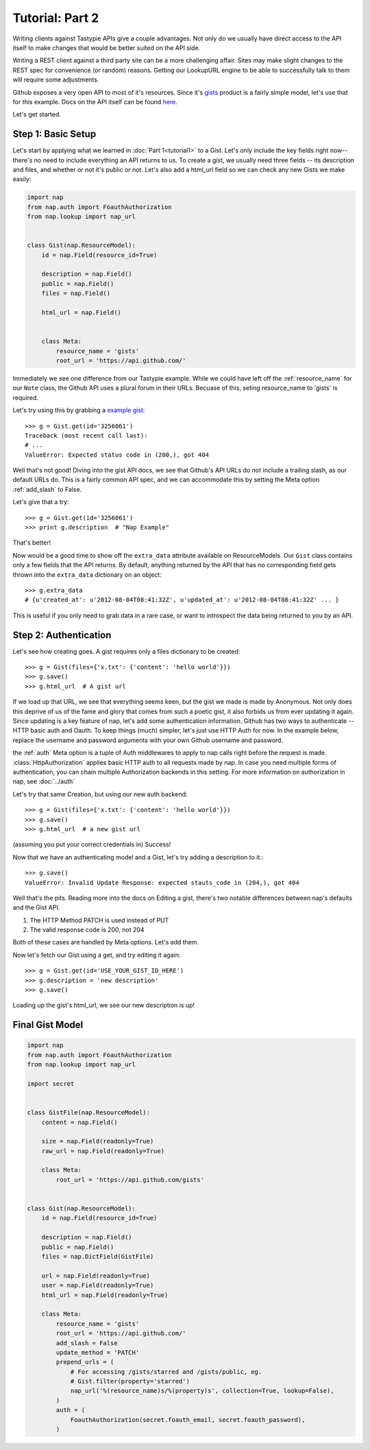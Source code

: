================
Tutorial: Part 2
================

Writing clients against Tastypie APIs give a couple advantages. Not only do we usually have direct access to the API itself to make changes that would be better suited on the API side.

Writing a REST client against a third party site can be a more challenging affair. Sites may make slight changes to the REST spec for convenience (or random) reasons. Getting our LookupURL engine to be able to successfully talk to them will require some adjustments.

Github exposes a very open API to most of it's resources. Since it's `gists`_ product is a fairly simple model, let's use that for this example. Docs on the API itself can be found `here`_.

.. _gists: https://gist.github.com/
.. _here: http://developer.github.com/v3/gists/

Let's get started.


Step 1: Basic Setup
===================

Let's start by applying what we learned in :doc:`Part 1<tutorial1>` to a Gist. Let's only include the key fields right now--there's no need to include everything an API returns to us. To create a gist, we usually need three fields -- its description and files, and whether or not it's public or not. Let's also add a html_url field so we can check any new Gists we make easily:

.. code-block:: python

    import nap
    from nap.auth import FoauthAuthorization
    from nap.lookup import nap_url


    class Gist(nap.ResourceModel):
        id = nap.Field(resource_id=True)

        description = nap.Field()
        public = nap.Field()
        files = nap.Field()

        html_url = nap.Field()


        class Meta:
            resource_name = 'gists'
            root_url = 'https://api.github.com/'

Immediately we see one difference from our Tastypie example. While we could have left off the :ref:`resource_name` for our ``Note`` class, the Github API uses a plural forum in their URLs. Becuase of this, seting resource_name to 'gists' is required.

Let's try using this by grabbing a `example gist`_::

    >>> g = Gist.get(id='3256061')
    Traceback (most recent call last):
    # ...
    ValueError: Expected status code in (200,), got 404

.. _example gist: https://gist.github.com/3256061

Well that's not good! Diving into the gist API docs, we see that Github's API URLs do *not* include a trailing slash, as our default URLs do. This is a fairly common API spec, and we can accommodate this by setting the Meta option :ref:`add_slash` to False.

.. code-block:: python
    :emphasize-lines: 14

    class Gist(nap.ResourceModel):
        id = nap.Field(resource_id=True)

        description = nap.Field()
        public = nap.Field()
        files = nap.Field()

        html_url = nap.Field()

        class Meta:
            resource_name = 'gists'
            root_url = 'https://api.github.com/'
            add_slash = False

Let's give that a try::

    >>> g = Gist.get(id='3256061')
    >>> print g.description  # "Nap Example"

That's better!

Now would be a good time to show off the ``extra_data`` attribute available on ResourceModels. Our ``Gist`` class contains only a few fields that the API returns. By default, anything returned by the API that has no corresponding field gets thrown into the ``extra_data`` dictionary on an object::

    >>> g.extra_data
    # {u'created_at': u'2012-08-04T08:41:32Z', u'updated_at': u'2012-08-04T08:41:32Z' ... }

This is useful if you only need to grab data in a rare case, or want to introspect the data being returned to you by an API.


Step 2: Authentication
======================

Let's see how creating goes. A gist requires only a files dictionary to be created::

    >>> g = Gist(files={'x.txt': {'content': 'hello world'}})
    >>> g.save()
    >>> g.html_url  # A gist url

If we load up that URL, we see that everything seems keen, but the gist we made is made by Anonymous. Not only does this deprive of us of the fame and glory that comes from such a poetic gist, it also forbids us from ever updating it again. Since updating is a key feature of nap, let's add some authentication information. Github has two ways to authenticate -- HTTP basic auth and Oauth. To keep things (much) simpler, let's just use HTTP Auth for now. In the example below, replace the username and password arguments with your own Github username and password.

.. code-block:: python
    :emphasize-lines: 15-20

    class Gist(nap.ResourceModel):
        id = nap.Field(resource_id=True)

        description = nap.Field()
        public = nap.Field()
        files = nap.Field()

        html_url = nap.Field()

        class Meta:
            resource_name = 'gists'
            root_url = 'https://api.github.com/'
            add_slash = False
            auth = (
                nap.auth.HttpAuthorization(
                    username="YOUR USERNAME",
                    password="YOUR PASSWORD"),
            )

the :ref:`auth` Meta option is a tuple of Auth middlewares to apply to nap calls right before the request is made. :class:`HttpAuthorization` applies basic HTTP auth to all requests made by nap. In case you need multiple forms of authentication, you can chain multiple Authorization backends in this setting. For more information on authorization in nap, see :doc:`../auth`

Let's try that same Creation, but using our new auth backend::

    >>> g = Gist(files={'x.txt': {'content': 'hello world'}})
    >>> g.save()
    >>> g.html_url  # a new gist url

(assuming you put your correct credentials in) Success!

Now that we have an authenticating model and a Gist, let's try adding a description to it.::

    >>> g.save()
    ValueError: Invalid Update Response: expected stauts_code in (204,), got 404

Well that's the pits. Reading more into the docs on Editing a gist, there's two notable differences between nap's defaults and the Gist API.

#) The HTTP Method PATCH is used instead of PUT
#) The valid response code is 200, not 204

Both of these cases are handled by Meta options. Let's add them.

.. code-block:: python
    :emphasize-lines: 21-22

    class Gist(nap.ResourceModel):
        id = nap.Field(resource_id=True)

        description = nap.Field()
        public = nap.Field()
        files = nap.Field()

        html_url = nap.Field()

        class Meta:
            resource_name = 'gists'
            root_url = 'https://api.github.com/'
            add_slash = False
            auth = (
                nap.auth.HttpAuthorization(
                    username="YOUR USERNAME",
                    password="YOUR PASSWORD"),
            )
            update_method = 'PATCH'
            valid_update_status = (204, 200)


Now let's fetch our Gist using a get, and try editing it again::

    >>> g = Gist.get(id='USE_YOUR_GIST_ID_HERE')
    >>> g.description = 'new description'
    >>> g.save()

Loading up the gist's html_url, we see our new description is up!


Final Gist Model
================

.. code-block:: python

    import nap
    from nap.auth import FoauthAuthorization
    from nap.lookup import nap_url

    import secret


    class GistFile(nap.ResourceModel):
        content = nap.Field()

        size = nap.Field(readonly=True)
        raw_url = nap.Field(readonly=True)

        class Meta:
            root_url = 'https://api.github.com/gists'


    class Gist(nap.ResourceModel):
        id = nap.Field(resource_id=True)

        description = nap.Field()
        public = nap.Field()
        files = nap.DictField(GistFile)

        url = nap.Field(readonly=True)
        user = nap.Field(readonly=True)
        html_url = nap.Field(readonly=True)

        class Meta:
            resource_name = 'gists'
            root_url = 'https://api.github.com/'
            add_slash = False
            update_method = 'PATCH'
            prepend_urls = (
                # For accessing /gists/starred and /gists/public, eg.
                # Gist.filter(property='starred')
                nap_url('%(resource_name)s/%(property)s', collection=True, lookup=False),
            )
            auth = (
                FoauthAuthorization(secret.foauth_email, secret.foauth_password),
            )
